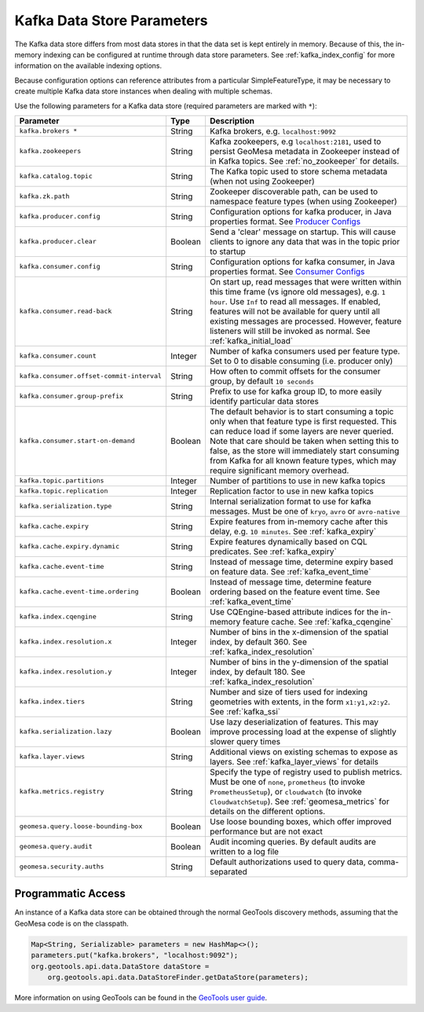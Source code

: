 .. _kafka_parameters:

Kafka Data Store Parameters
===========================

The Kafka data store differs from most data stores in that the data set is kept entirely in memory. Because of this,
the in-memory indexing can be configured at runtime through data store parameters. See :ref:`kafka_index_config` for
more information on the available indexing options.

Because configuration options can reference attributes from a particular SimpleFeatureType, it may be necessary to
create multiple Kafka data store instances when dealing with multiple schemas.

Use the following parameters for a Kafka data store (required parameters are marked with ``*``):

============================================ ======= ====================================================================================================
Parameter                                    Type    Description
============================================ ======= ====================================================================================================
``kafka.brokers *``                          String  Kafka brokers, e.g. ``localhost:9092``
``kafka.zookeepers``                         String  Kafka zookeepers, e.g ``localhost:2181``, used to persist GeoMesa metadata in Zookeeper instead
                                                     of in Kafka topics. See :ref:`no_zookeeper` for details.
``kafka.catalog.topic``                      String  The Kafka topic used to store schema metadata (when not using Zookeeper)
``kafka.zk.path``                            String  Zookeeper discoverable path, can be used to namespace feature types (when using Zookeeper)
``kafka.producer.config``                    String  Configuration options for kafka producer, in Java properties
                                                     format. See `Producer Configs <https://kafka.apache.org/documentation.html#producerconfigs>`_
``kafka.producer.clear``                     Boolean Send a 'clear' message on startup. This will cause clients to ignore any data that was in the
                                                     topic prior to startup
``kafka.consumer.config``                    String  Configuration options for kafka consumer, in Java properties
                                                     format. See `Consumer Configs <https://kafka.apache.org/documentation.html#consumerconfigs>`_
``kafka.consumer.read-back``                 String  On start up, read messages that were written within this time frame (vs ignore old messages), e.g.
                                                     ``1 hour``. Use ``Inf`` to read all messages. If enabled, features will not be available for query
                                                     until all existing messages are processed. However, feature listeners will still be invoked as
                                                     normal. See :ref:`kafka_initial_load`
``kafka.consumer.count``                     Integer Number of kafka consumers used per feature type. Set to 0 to disable consuming (i.e. producer only)
``kafka.consumer.offset-commit-interval``    String  How often to commit offsets for the consumer group, by default ``10 seconds``
``kafka.consumer.group-prefix``              String  Prefix to use for kafka group ID, to more easily identify particular data stores
``kafka.consumer.start-on-demand``           Boolean The default behavior is to start consuming a topic only when that feature type is first requested.
                                                     This can reduce load if some layers are never queried. Note that care should be taken when setting
                                                     this to false, as the store will immediately start consuming from Kafka for all known feature types,
                                                     which may require significant memory overhead.
``kafka.topic.partitions``                   Integer Number of partitions to use in new kafka topics
``kafka.topic.replication``                  Integer Replication factor to use in new kafka topics
``kafka.serialization.type``                 String  Internal serialization format to use for kafka messages. Must be one of ``kryo``, ``avro``
                                                     or ``avro-native``
``kafka.cache.expiry``                       String  Expire features from in-memory cache after this delay, e.g. ``10 minutes``. See :ref:`kafka_expiry`
``kafka.cache.expiry.dynamic``               String  Expire features dynamically based on CQL predicates. See :ref:`kafka_expiry`
``kafka.cache.event-time``                   String  Instead of message time, determine expiry based on feature data. See :ref:`kafka_event_time`
``kafka.cache.event-time.ordering``          Boolean Instead of message time, determine feature ordering based on the feature event time.
                                                     See :ref:`kafka_event_time`
``kafka.index.cqengine``                     String  Use CQEngine-based attribute indices for the in-memory feature cache. See :ref:`kafka_cqengine`
``kafka.index.resolution.x``                 Integer Number of bins in the x-dimension of the spatial index, by default 360. See
                                                     :ref:`kafka_index_resolution`
``kafka.index.resolution.y``                 Integer Number of bins in the y-dimension of the spatial index, by default 180. See
                                                     :ref:`kafka_index_resolution`
``kafka.index.tiers``                        String  Number and size of tiers used for indexing geometries with extents, in the form ``x1:y1,x2:y2``.
                                                     See :ref:`kafka_ssi`
``kafka.serialization.lazy``                 Boolean Use lazy deserialization of features. This may improve processing load at
                                                     the expense of slightly slower query times
``kafka.layer.views``                        String  Additional views on existing schemas to expose as layers. See :ref:`kafka_layer_views` for details
``kafka.metrics.registry``                   String  Specify the type of registry used to publish metrics. Must be one of ``none``, ``prometheus``
                                                     (to invoke ``PrometheusSetup``), or ``cloudwatch`` (to invoke ``CloudwatchSetup``). See
                                                     :ref:`geomesa_metrics` for details on the different options.
``geomesa.query.loose-bounding-box``         Boolean Use loose bounding boxes, which offer improved performance but are not exact
``geomesa.query.audit``                      Boolean Audit incoming queries. By default audits are written to a log file
``geomesa.security.auths``                   String  Default authorizations used to query data, comma-separated
============================================ ======= ====================================================================================================

Programmatic Access
-------------------

An instance of a Kafka data store can be obtained through the normal GeoTools discovery methods,
assuming that the GeoMesa code is on the classpath.

.. code-block:: java

    Map<String, Serializable> parameters = new HashMap<>();
    parameters.put("kafka.brokers", "localhost:9092");
    org.geotools.api.data.DataStore dataStore =
        org.geotools.api.data.DataStoreFinder.getDataStore(parameters);

More information on using GeoTools can be found in the `GeoTools user guide <https://docs.geotools.org/stable/userguide/>`_.
